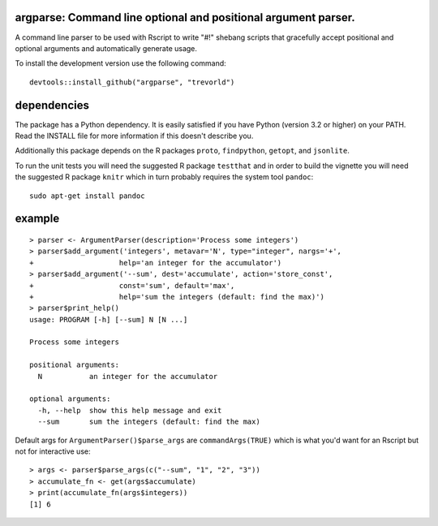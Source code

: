 argparse: Command line optional and positional argument parser.
===============================================================

.. image:: https://www.r-pkg.org/badges/version/argparse
    :target: https://cran.r-project.org/package=argparse
    :alt: CRAN Status Badge

.. image:: https://travis-ci.org/trevorld/argparse.png?branch=master
    :target: https://travis-ci.org/trevorld/argparse
    :alt: Build Status

.. image:: https://img.shields.io/codecov/c/github/trevorld/argparse.svg
    :target: https://codecov.io/github/trevorld/argparse?branch=master
    :alt: Coverage Status

.. image:: https://cranlogs.r-pkg.org/badges/argparse
    :target: https://cran.r-project.org/package=argparse
    :alt: RStudio CRAN mirror downloads

A command line parser to
be used with Rscript to write "#!" shebang scripts that gracefully
accept positional and optional arguments and automatically generate usage.

To install the development version use the following command::

    devtools::install_github("argparse", "trevorld")

dependencies
============

The package has a Python dependency.  
It is easily satisfied if you have Python (version 3.2 or higher) on your PATH.
Read the INSTALL file for more information if this doesn't describe you.

Additionally this package depends on the R packages ``proto``, ``findpython``,
``getopt``, and ``jsonlite``.

To run the unit tests you will need the suggested R package ``testthat`` and in
order to build the vignette you will need the suggested R package ``knitr`` 
which in turn probably requires the system tool ``pandoc``::

    sudo apt-get install pandoc

example
=======

::

  > parser <- ArgumentParser(description='Process some integers')
  > parser$add_argument('integers', metavar='N', type="integer", nargs='+',
  +                    help='an integer for the accumulator')
  > parser$add_argument('--sum', dest='accumulate', action='store_const',
  +                    const='sum', default='max',
  +                    help='sum the integers (default: find the max)')
  > parser$print_help()
  usage: PROGRAM [-h] [--sum] N [N ...]
  
  Process some integers
  
  positional arguments:
    N           an integer for the accumulator
  
  optional arguments:
    -h, --help  show this help message and exit
    --sum       sum the integers (default: find the max)

Default args for ``ArgumentParser()$parse_args`` are ``commandArgs(TRUE)``
which is what you'd want for an Rscript but not for interactive use::

  > args <- parser$parse_args(c("--sum", "1", "2", "3")) 
  > accumulate_fn <- get(args$accumulate)
  > print(accumulate_fn(args$integers))
  [1] 6
